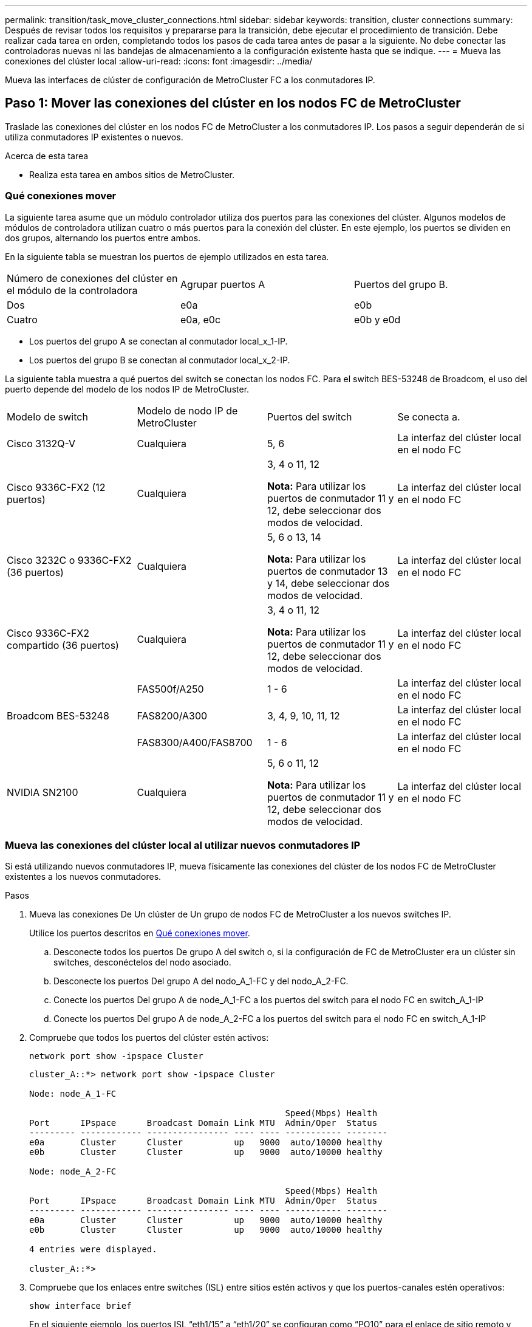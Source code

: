 ---
permalink: transition/task_move_cluster_connections.html 
sidebar: sidebar 
keywords: transition, cluster connections 
summary: Después de revisar todos los requisitos y prepararse para la transición, debe ejecutar el procedimiento de transición. Debe realizar cada tarea en orden, completando todos los pasos de cada tarea antes de pasar a la siguiente. No debe conectar las controladoras nuevas ni las bandejas de almacenamiento a la configuración existente hasta que se indique. 
---
= Mueva las conexiones del clúster local
:allow-uri-read: 
:icons: font
:imagesdir: ../media/


[role="lead"]
Mueva las interfaces de clúster de configuración de MetroCluster FC a los conmutadores IP.



== Paso 1: Mover las conexiones del clúster en los nodos FC de MetroCluster

Traslade las conexiones del clúster en los nodos FC de MetroCluster a los conmutadores IP. Los pasos a seguir dependerán de si utiliza conmutadores IP existentes o nuevos.

.Acerca de esta tarea
* Realiza esta tarea en ambos sitios de MetroCluster.




=== Qué conexiones mover

La siguiente tarea asume que un módulo controlador utiliza dos puertos para las conexiones del clúster. Algunos modelos de módulos de controladora utilizan cuatro o más puertos para la conexión del clúster. En este ejemplo, los puertos se dividen en dos grupos, alternando los puertos entre ambos.

En la siguiente tabla se muestran los puertos de ejemplo utilizados en esta tarea.

|===


| Número de conexiones del clúster en el módulo de la controladora | Agrupar puertos A | Puertos del grupo B. 


 a| 
Dos
 a| 
e0a
 a| 
e0b



 a| 
Cuatro
 a| 
e0a, e0c
 a| 
e0b y e0d

|===
* Los puertos del grupo A se conectan al conmutador local_x_1-IP.
* Los puertos del grupo B se conectan al conmutador local_x_2-IP.


La siguiente tabla muestra a qué puertos del switch se conectan los nodos FC. Para el switch BES-53248 de Broadcom, el uso del puerto depende del modelo de los nodos IP de MetroCluster.

|===


| Modelo de switch | Modelo de nodo IP de MetroCluster | Puertos del switch | Se conecta a. 


| Cisco 3132Q-V  a| 
Cualquiera
 a| 
5, 6
 a| 
La interfaz del clúster local en el nodo FC



 a| 
Cisco 9336C-FX2 (12 puertos)
 a| 
Cualquiera
 a| 
3, 4 o 11, 12

*Nota:* Para utilizar los puertos de conmutador 11 y 12, debe seleccionar dos modos de velocidad.
 a| 
La interfaz del clúster local en el nodo FC



 a| 
Cisco 3232C o 9336C-FX2 (36 puertos)
 a| 
Cualquiera
 a| 
5, 6 o 13, 14

*Nota:* Para utilizar los puertos de conmutador 13 y 14, debe seleccionar dos modos de velocidad.
 a| 
La interfaz del clúster local en el nodo FC



 a| 
Cisco 9336C-FX2 compartido (36 puertos)
 a| 
Cualquiera
 a| 
3, 4 o 11, 12

*Nota:* Para utilizar los puertos de conmutador 11 y 12, debe seleccionar dos modos de velocidad.
 a| 
La interfaz del clúster local en el nodo FC



.3+| Broadcom BES-53248  a| 
FAS500f/A250
 a| 
1 - 6
 a| 
La interfaz del clúster local en el nodo FC



 a| 
FAS8200/A300
 a| 
3, 4, 9, 10, 11, 12
 a| 
La interfaz del clúster local en el nodo FC



 a| 
FAS8300/A400/FAS8700
 a| 
1 - 6
 a| 
La interfaz del clúster local en el nodo FC



 a| 
NVIDIA SN2100
 a| 
Cualquiera
 a| 
5, 6 o 11, 12

*Nota:* Para utilizar los puertos de conmutador 11 y 12, debe seleccionar dos modos de velocidad.
 a| 
La interfaz del clúster local en el nodo FC

|===


=== Mueva las conexiones del clúster local al utilizar nuevos conmutadores IP

Si está utilizando nuevos conmutadores IP, mueva físicamente las conexiones del clúster de los nodos FC de MetroCluster existentes a los nuevos conmutadores.

.Pasos
. Mueva las conexiones De Un clúster de Un grupo de nodos FC de MetroCluster a los nuevos switches IP.
+
Utilice los puertos descritos en <<Qué conexiones mover>>.

+
.. Desconecte todos los puertos De grupo A del switch o, si la configuración de FC de MetroCluster era un clúster sin switches, desconéctelos del nodo asociado.
.. Desconecte los puertos Del grupo A del nodo_A_1-FC y del nodo_A_2-FC.
.. Conecte los puertos Del grupo A de node_A_1-FC a los puertos del switch para el nodo FC en switch_A_1-IP
.. Conecte los puertos Del grupo A de node_A_2-FC a los puertos del switch para el nodo FC en switch_A_1-IP


. Compruebe que todos los puertos del clúster estén activos:
+
`network port show -ipspace Cluster`

+
....
cluster_A::*> network port show -ipspace Cluster

Node: node_A_1-FC

                                                  Speed(Mbps) Health
Port      IPspace      Broadcast Domain Link MTU  Admin/Oper  Status
--------- ------------ ---------------- ---- ---- ----------- --------
e0a       Cluster      Cluster          up   9000  auto/10000 healthy
e0b       Cluster      Cluster          up   9000  auto/10000 healthy

Node: node_A_2-FC

                                                  Speed(Mbps) Health
Port      IPspace      Broadcast Domain Link MTU  Admin/Oper  Status
--------- ------------ ---------------- ---- ---- ----------- --------
e0a       Cluster      Cluster          up   9000  auto/10000 healthy
e0b       Cluster      Cluster          up   9000  auto/10000 healthy

4 entries were displayed.

cluster_A::*>
....
. Compruebe que los enlaces entre switches (ISL) entre sitios estén activos y que los puertos-canales estén operativos:
+
`show interface brief`

+
En el siguiente ejemplo, los puertos ISL “eth1/15” a “eth1/20” se configuran como “PO10” para el enlace de sitio remoto y “eth1/7” a “eth1/8” se configuran como “PO1” para el ISL de clúster local. El estado de “eth1/15” a “eth1/20”, “eth1/7” a “eth1/8”, “PO10” y “PO1” debe ser “hacia arriba”.

+
[listing]
----
IP_switch_A_1# show interface brief

--------------------------------------------------------------
Port   VRF          Status   IP Address        Speed      MTU
--------------------------------------------------------------
mgmt0  --            up        100.10.200.20    1000      1500
--------------------------------------------------------------------------------
Ethernet     VLAN   Type Mode    Status     Reason              Speed    Port
Interface                                    Ch #
--------------------------------------------------------------------------------

...

Eth1/7        1     eth  trunk    up        none                100G(D)    1
Eth1/8        1     eth  trunk    up        none                100G(D)    1

...

Eth1/15       1     eth  trunk    up        none                100G(D)    10
Eth1/16       1     eth  trunk    up        none                100G(D)    10
Eth1/17       1     eth  trunk    up        none                100G(D)    10
Eth1/18       1     eth  trunk    up        none                100G(D)    10
Eth1/19       1     eth  trunk    up        none                100G(D)    10
Eth1/20       1     eth  trunk    up        none                100G(D)    10

--------------------------------------------------------------------------------
Port-channel VLAN  Type Mode   Status   Reason         Speed    Protocol
Interface
--------------------------------------------------------------------------------
Po1          1     eth  trunk   up      none            a-100G(D) lacp
Po10         1     eth  trunk   up      none            a-100G(D) lacp
Po11         1     eth  trunk   down    No operational  auto(D)   lacp
                                        members
IP_switch_A_1#
----
. Compruebe que todas las interfaces se muestran como verdaderas en la columna "'is Home'":
+
`network interface show -vserver cluster`

+
Esto puede tardar varios minutos en completarse.

+
....
cluster_A::*> network interface show -vserver cluster

            Logical      Status     Network          Current       Current Is
Vserver     Interface  Admin/Oper Address/Mask       Node          Port    Home
----------- ---------- ---------- ------------------ ------------- ------- -----
Cluster
            node_A_1_FC_clus1
                       up/up      169.254.209.69/16  node_A_1_FC   e0a     true
            node_A_1-FC_clus2
                       up/up      169.254.49.125/16  node_A_1-FC   e0b     true
            node_A_2-FC_clus1
                       up/up      169.254.47.194/16  node_A_2-FC   e0a     true
            node_A_2-FC_clus2
                       up/up      169.254.19.183/16  node_A_2-FC   e0b     true

4 entries were displayed.

cluster_A::*>
....
. Realice los pasos anteriores en ambos nodos (node_A_1-FC y node_A_2-FC) para mover los puertos del grupo B de las interfaces del clúster.
. Repita los pasos anteriores en el clúster del partner «'cluster_B'».




=== Mover las conexiones del clúster local al reutilizar conmutadores IP existentes

Si está reutilizando conmutadores IP existentes, actualice el firmware, reconfigure los conmutadores con los archivos de configuración de referencia (RCF) correctos y mueva las conexiones a los puertos correctos, un conmutador a la vez.

.Acerca de esta tarea
Esta tarea sólo es necesaria si los nodos FC están conectados a switches IP existentes y se están reutilizando los switches.

.Pasos
. Desconecte las conexiones del clúster local que se conectan a switch_A_1_IP
+
.. Desconecte los puertos Del grupo A del switch IP existente.
.. Desconecte los puertos ISL en switch_A_1_IP.
+
Puede ver las instrucciones de instalación y configuración de la plataforma para ver el uso de puerto del clúster.

+
https://docs.netapp.com/platstor/topic/com.netapp.doc.hw-a320-install-setup/home.html["Sistemas AFF A320: Instalación y configuración"^]

+
https://library.netapp.com/ecm/ecm_download_file/ECMLP2842666["Instrucciones de instalación y configuración de los sistemas AFF A220/FAS2700"^]

+
https://library.netapp.com/ecm/ecm_download_file/ECMLP2842668["Instrucciones de instalación y configuración de los sistemas AFF A800"^]

+
https://library.netapp.com/ecm/ecm_download_file/ECMLP2469722["Instrucciones de instalación y configuración de los sistemas AFF A300"^]

+
https://library.netapp.com/ecm/ecm_download_file/ECMLP2316769["Instrucciones de instalación y configuración de los sistemas FAS8200"^]



. Vuelva a configurar switch_A_1_IP mediante los archivos RCF generados para la combinación y transición de la plataforma.
+
Siga los pasos del procedimiento para su proveedor de switches desde _MetroCluster IP Installation and Configuration_:

+
link:../install-ip/concept_considerations_differences.html["Instalación y configuración de IP de MetroCluster"]

+
.. Si es necesario, descargue e instale el nuevo firmware del switch.
+
Debe usar el firmware más reciente compatible con los nodos IP de MetroCluster.

+
*** link:../install-ip/task_switch_config_broadcom.html["Descargue e instale el software EFOS del conmutador Broadcom"]
*** link:../install-ip/task_switch_config_cisco.html["Descargue e instale el software Cisco Switch NX-OS"]
*** link:../install-ip/task_switch_config_nvidia.html#download-and-install-the-cumulus-software["Descargue e instale el software NVIDIA Cumulus"]


.. Prepare los switches IP para la aplicación de los nuevos archivos RCF.
+
*** link:../install-ip/task_switch_config_broadcom.html["Restablezca el conmutador IP Broadcom a los valores predeterminados de fábrica"]
*** link:../install-ip/task_switch_config_cisco.html["Restablezca el conmutador IP de Cisco a los valores predeterminados de fábrica"]
*** link:../install-ip/task_switch_config_nvidia.html#reset-the-nvidia-ip-sn2100-switch-to-factory-defaults["Restablece el switch NVIDIA IP SN2100 a los valores predeterminados de fábrica"]


.. Descargue e instale el archivo IP RCF en función del proveedor del switch.
+
*** link:../install-ip/task_switch_config_broadcom.html["Descargue e instale los archivos RCF de Broadcom IP"]
*** link:../install-ip/task_switch_config_cisco.html["Descargue e instale los archivos RCF de Cisco IP"]
*** link:../install-ip/task_switch_config_nvidia.html#download-and-install-the-nvidia-rcf-files["Descargue e instale los archivos NVIDIA RCF"]




. Vuelva a conectar los puertos Del grupo A a switch_A_1_IP.
+
Utilice los puertos descritos en <<Qué conexiones mover>>.

. Compruebe que todos los puertos del clúster estén activos:
+
`network port show -ipspace cluster`

+
....
Cluster-A::*> network port show -ipspace cluster

Node: node_A_1_FC

                                                  Speed(Mbps) Health
Port      IPspace      Broadcast Domain Link MTU  Admin/Oper  Status
--------- ------------ ---------------- ---- ---- ----------- --------
e0a       Cluster      Cluster          up   9000  auto/10000 healthy
e0b       Cluster      Cluster          up   9000  auto/10000 healthy

Node: node_A_2_FC

                                                  Speed(Mbps) Health
Port      IPspace      Broadcast Domain Link MTU  Admin/Oper  Status
--------- ------------ ---------------- ---- ---- ----------- --------
e0a       Cluster      Cluster          up   9000  auto/10000 healthy
e0b       Cluster      Cluster          up   9000  auto/10000 healthy

4 entries were displayed.

Cluster-A::*>
....
. Compruebe que todas las interfaces están en su puerto de inicio:
+
`network interface show -vserver Cluster`

+
....
Cluster-A::*> network interface show -vserver Cluster

            Logical      Status     Network          Current       Current Is
Vserver     Interface  Admin/Oper Address/Mask       Node          Port    Home
----------- ---------- ---------- ------------------ ------------- ------- -----
Cluster
            node_A_1_FC_clus1
                       up/up      169.254.209.69/16  node_A_1_FC   e0a     true
            node_A_1_FC_clus2
                       up/up      169.254.49.125/16  node_A_1_FC   e0b     true
            node_A_2_FC_clus1
                       up/up      169.254.47.194/16  node_A_2_FC   e0a     true
            node_A_2_FC_clus2
                       up/up      169.254.19.183/16  node_A_2_FC   e0b     true

4 entries were displayed.

Cluster-A::*>
....
. Repita todos los pasos anteriores en switch_A_2_IP.
. Vuelva a conectar los puertos ISL del clúster local.
. Repita los pasos anteriores en Site_B para el conmutador B_1_IP y el conmutador B_2_IP.
. Conecte los ISL remotos entre los sitios.




== Paso 2: Verifique que las conexiones del clúster se hayan movido y que el clúster esté en buen estado

Para garantizar que haya una conectividad adecuada y que la configuración esté lista para continuar con el proceso de transición, verifique que las conexiones del clúster se hayan movido correctamente, que los conmutadores del clúster se hayan reconocido y que el clúster esté en buen estado.

.Pasos
. Compruebe que todos los puertos del clúster estén en funcionamiento:
+
`network port show -ipspace Cluster`

+
....
Cluster-A::*> network port show -ipspace Cluster

Node: Node-A-1-FC

                                                  Speed(Mbps) Health
Port      IPspace      Broadcast Domain Link MTU  Admin/Oper  Status
--------- ------------ ---------------- ---- ---- ----------- --------
e0a       Cluster      Cluster          up   9000  auto/10000 healthy
e0b       Cluster      Cluster          up   9000  auto/10000 healthy

Node: Node-A-2-FC

                                                  Speed(Mbps) Health
Port      IPspace      Broadcast Domain Link MTU  Admin/Oper  Status
--------- ------------ ---------------- ---- ---- ----------- --------
e0a       Cluster      Cluster          up   9000  auto/10000 healthy
e0b       Cluster      Cluster          up   9000  auto/10000 healthy

4 entries were displayed.

Cluster-A::*>
....
. Compruebe que todas las interfaces están en su puerto de inicio:
+
`network interface show -vserver Cluster`

+
Esto puede tardar varios minutos en completarse.

+
En el siguiente ejemplo se muestra que todas las interfaces se muestran como verdaderas en la columna "'is Home'".

+
....
Cluster-A::*> network interface show -vserver Cluster

            Logical      Status     Network          Current       Current Is
Vserver     Interface  Admin/Oper Address/Mask       Node          Port    Home
----------- ---------- ---------- ------------------ ------------- ------- -----
Cluster
            Node-A-1_FC_clus1
                       up/up      169.254.209.69/16  Node-A-1_FC   e0a     true
            Node-A-1-FC_clus2
                       up/up      169.254.49.125/16  Node-A-1-FC   e0b     true
            Node-A-2-FC_clus1
                       up/up      169.254.47.194/16  Node-A-2-FC   e0a     true
            Node-A-2-FC_clus2
                       up/up      169.254.19.183/16  Node-A-2-FC   e0b     true

4 entries were displayed.

Cluster-A::*>
....
. Compruebe que los nodos detectan ambos switches IP locales:
+
`network device-discovery show -protocol cdp`

+
....
Cluster-A::*> network device-discovery show -protocol cdp

Node/       Local  Discovered
Protocol    Port   Device (LLDP: ChassisID)  Interface         Platform
----------- ------ ------------------------- ----------------  ----------------
Node-A-1-FC
           /cdp
            e0a    Switch-A-3-IP             1/5/1             N3K-C3232C
            e0b    Switch-A-4-IP             0/5/1             N3K-C3232C
Node-A-2-FC
           /cdp
            e0a    Switch-A-3-IP             1/6/1             N3K-C3232C
            e0b    Switch-A-4-IP             0/6/1             N3K-C3232C

4 entries were displayed.

Cluster-A::*>
....
. En el switch de IP, compruebe que los nodos IP de MetroCluster se hayan detectado mediante ambos switches IP locales:
+
`show cdp neighbors`

+
Debe realizar este paso en cada conmutador.

+
Este ejemplo muestra cómo comprobar que los nodos se han detectado en Switch-A-3-IP.

+
....
(Switch-A-3-IP)# show cdp neighbors

Capability Codes: R - Router, T - Trans-Bridge, B - Source-Route-Bridge
                  S - Switch, H - Host, I - IGMP, r - Repeater,
                  V - VoIP-Phone, D - Remotely-Managed-Device,
                  s - Supports-STP-Dispute

Device-ID          Local Intrfce  Hldtme Capability  Platform      Port ID
Node-A-1-FC         Eth1/5/1       133    H         FAS8200       e0a
Node-A-2-FC         Eth1/6/1       133    H         FAS8200       e0a
Switch-A-4-IP(FDO220329A4)
                    Eth1/7         175    R S I s   N3K-C3232C    Eth1/7
Switch-A-4-IP(FDO220329A4)
                    Eth1/8         175    R S I s   N3K-C3232C    Eth1/8
Switch-B-3-IP(FDO220329B3)
                    Eth1/20        173    R S I s   N3K-C3232C    Eth1/20
Switch-B-3-IP(FDO220329B3)
                    Eth1/21        173    R S I s   N3K-C3232C    Eth1/21

Total entries displayed: 4

(Switch-A-3-IP)#
....
+
Este ejemplo muestra cómo comprobar que los nodos se han detectado en Switch-A-4-IP.

+
....
(Switch-A-4-IP)# show cdp neighbors

Capability Codes: R - Router, T - Trans-Bridge, B - Source-Route-Bridge
                  S - Switch, H - Host, I - IGMP, r - Repeater,
                  V - VoIP-Phone, D - Remotely-Managed-Device,
                  s - Supports-STP-Dispute

Device-ID          Local Intrfce  Hldtme Capability  Platform      Port ID
Node-A-1-FC         Eth1/5/1       133    H         FAS8200       e0b
Node-A-2-FC         Eth1/6/1       133    H         FAS8200       e0b
Switch-A-3-IP(FDO220329A3)
                    Eth1/7         175    R S I s   N3K-C3232C    Eth1/7
Switch-A-3-IP(FDO220329A3)
                    Eth1/8         175    R S I s   N3K-C3232C    Eth1/8
Switch-B-4-IP(FDO220329B4)
                    Eth1/20        169    R S I s   N3K-C3232C    Eth1/20
Switch-B-4-IP(FDO220329B4)
                    Eth1/21        169    R S I s   N3K-C3232C    Eth1/21

Total entries displayed: 4

(Switch-A-4-IP)#
....


